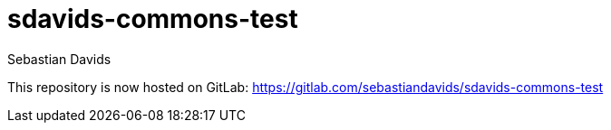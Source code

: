 = sdavids-commons-test
Sebastian Davids

This repository is now hosted on GitLab: https://gitlab.com/sebastiandavids/sdavids-commons-test
